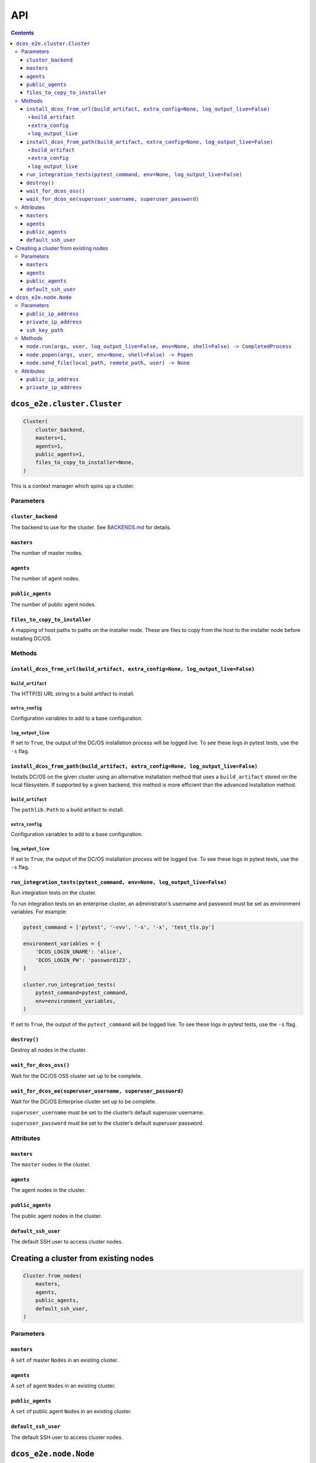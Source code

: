 API
===

.. contents::

``dcos_e2e.cluster.Cluster``
----------------------------

.. code:: python

    Cluster(
        cluster_backend,
        masters=1,
        agents=1,
        public_agents=1,
        files_to_copy_to_installer=None,
    )

This is a context manager which spins up a cluster.

Parameters
~~~~~~~~~~

``cluster_backend``
^^^^^^^^^^^^^^^^^^^

The backend to use for the cluster.
See `BACKENDS.md`_ for details.

``masters``
^^^^^^^^^^^

The number of master nodes.

``agents``
^^^^^^^^^^

The number of agent nodes.

``public_agents``
^^^^^^^^^^^^^^^^^

The number of public agent nodes.

``files_to_copy_to_installer``
^^^^^^^^^^^^^^^^^^^^^^^^^^^^^^

A mapping of host paths to paths on the installer node.
These are files to copy from the host to the installer node before installing DC/OS.

Methods
~~~~~~~

``install_dcos_from_url(build_artifact, extra_config=None, log_output_live=False)``
^^^^^^^^^^^^^^^^^^^^^^^^^^^^^^^^^^^^^^^^^^^^^^^^^^^^^^^^^^^^^^^^^^^^^^^^^^^^^^^^^^^


``build_artifact``
''''''''''''''''''

The HTTP(S) URL string to a build artifact to install.

``extra_config``
''''''''''''''''

Configuration variables to add to a base configuration.

``log_output_live``
'''''''''''''''''''

If set to ``True``, the output of the DC/OS installation process will be logged live.
To see these logs in pytest tests, use the ``-s`` flag.

``install_dcos_from_path(build_artifact, extra_config=None, log_output_live=False)``
^^^^^^^^^^^^^^^^^^^^^^^^^^^^^^^^^^^^^^^^^^^^^^^^^^^^^^^^^^^^^^^^^^^^^^^^^^^^^^^^^^^^

Installs DC/OS on the given cluster using an alternative installation method that uses a ``build_artifact`` stored on the local filesystem.
If supported by a given backend, this method is more efficient than the advanced installation method.

``build_artifact``
''''''''''''''''''

The ``pathlib.Path`` to a build artifact to install.

``extra_config``
''''''''''''''''

Configuration variables to add to a base configuration.

``log_output_live``
'''''''''''''''''''

If set to ``True``, the output of the DC/OS installation process will be logged live.
To see these logs in pytest tests, use the ``-s`` flag.

``run_integration_tests(pytest_command, env=None, log_output_live=False)``
^^^^^^^^^^^^^^^^^^^^^^^^^^^^^^^^^^^^^^^^^^^^^^^^^^^^^^^^^^^^^^^^^^^^^^^^^^

Run integration tests on the cluster.

To run integration tests on an enterprise cluster, an administrator’s username and password must be set as environment variables.
For example:

.. code:: python

    pytest_command = ['pytest', '-vvv', '-s', '-x', 'test_tls.py']

    environment_variables = {
        'DCOS_LOGIN_UNAME': 'alice',
        'DCOS_LOGIN_PW': 'password123',
    }

    cluster.run_integration_tests(
        pytest_command=pytest_command,
        env=environment_variables,
    )

If set to ``True``, the output of the ``pytest_command`` will be logged live.
To see these logs in pytest tests, use the ``-s`` flag.

``destroy()``
^^^^^^^^^^^^^

Destroy all nodes in the cluster.

``wait_for_dcos_oss()``
^^^^^^^^^^^^^^^^^^^^^^^

Wait for the DC/OS OSS cluster set up to be complete.

``wait_for_dcos_ee(superuser_username, superuser_password)``
^^^^^^^^^^^^^^^^^^^^^^^^^^^^^^^^^^^^^^^^^^^^^^^^^^^^^^^^^^^^

Wait for the DC/OS Enterprise cluster set up to be complete.

``superuser_username`` must be set to the cluster’s default superuser username.

``superuser_password`` must be set to the cluster’s default superuser password.

Attributes
~~~~~~~~~~

``masters``
^^^^^^^^^^^

The ``master`` nodes in the cluster.

``agents``
^^^^^^^^^^

The agent nodes in the cluster.

``public_agents``
^^^^^^^^^^^^^^^^^

The public agent nodes in the cluster.

``default_ssh_user``
^^^^^^^^^^^^^^^^^^^^

The default SSH user to access cluster nodes.

Creating a cluster from existing nodes
--------------------------------------

.. code:: python

    Cluster.from_nodes(
        masters,
        agents,
        public_agents,
        default_ssh_user,
    )

Parameters
~~~~~~~~~~

``masters``
^^^^^^^^^^^

A ``set`` of master ``Node``\ s in an existing cluster.

``agents``
^^^^^^^^^^

A ``set`` of agent ``Node``\ s in an existing cluster.

``public_agents``
^^^^^^^^^^^^^^^^^

A ``set`` of public agent ``Node``\ s in an existing cluster.

``default_ssh_user``
^^^^^^^^^^^^^^^^^^^^

The default SSH user to access cluster nodes.

``dcos_e2e.node.Node``
----------------------

Commands can be run on nodes in clusters.

.. code:: python

    Node(public_ip_address, private_ip_address, ssh_key_path)

Parameters
~~~~~~~~~~

``public_ip_address``
^^^^^^^^^^^^^^^^^^^^^

The public IP address of the host represented by this node.

``private_ip_address``
^^^^^^^^^^^^^^^^^^^^^^

The IP address that the DC/OS component on this node uses.

``ssh_key_path``
^^^^^^^^^^^^^^^^

The path to an SSH key which can be used to SSH to the node as the cluster’s ``default_ssh_user`` user.

Methods
~~~~~~~

``node.run(args, user, log_output_live=False, env=None, shell=False) -> CompletedProcess``
^^^^^^^^^^^^^^^^^^^^^^^^^^^^^^^^^^^^^^^^^^^^^^^^^^^^^^^^^^^^^^^^^^^^^^^^^^^^^^^^^^^^^^^^^^

``user`` specifies the user that the given command will be run for over SSH.

If ``log_output_live`` is set to ``True``, the output of processes run on the host to create and manage clusters will be logged live.

To see these logs in ``pytest`` tests, use the ``-s`` flag.

``env`` is an optional mapping of environment variable names to values.
These environment variables will be set on the node before running the command specified in ``args``.

``shell`` is a boolean controlling whether the command args should be interpreted as a sequence of literals or as parts of a shell command.
If ``shell=False`` (the default), each argument is passed as a literal value to the command.
If ``shell=True``, the command line is interpreted as a shell command, with a special meaning applied to some characters (e.g. ``$``, ``&&``, ``>``).
This means the caller must quote arguments if they may contain these special characters, including whitespace.

``node.popen(args, user, env=None, shell=False) -> Popen``
^^^^^^^^^^^^^^^^^^^^^^^^^^^^^^^^^^^^^^^^^^^^^^^^^^^^^^^^^^

``user`` specifies the user that the given command will be run for over SSH.

``env`` is an optional mapping of environment variable names to values.
These environment variables will be set on the node before running the command specified in ``args``.

``shell`` is a boolean controlling whether the command args should be interpreted as a sequence of literals or as parts of a shell command.
If ``shell=False`` (the default), each argument is passed as a literal value to the command.
If ``shell=True``, the command line is interpreted as a shell command, with a special meaning applied to some characters (e.g. ``$``, ``&&``, ``>``).
This means the caller must quote arguments if they may contain these special characters, including whitespace.

The method returns a ``Popen`` object that can be used to communicate to the underlying subprocess.

``node.send_file(local_path, remote_path, user) -> None``
^^^^^^^^^^^^^^^^^^^^^^^^^^^^^^^^^^^^^^^^^^^^^^^^^^^^^^^^^

Copy a file to the node via SSH as the given user.

Attributes
~~~~~~~~~~

``public_ip_address``
^^^^^^^^^^^^^^^^^^^^^

The public IP address of the host represented by this node.

``private_ip_address``
^^^^^^^^^^^^^^^^^^^^^^

The IP address that the DC/OS component on this node uses.

.. _BACKENDS.md: BACKENDS.md

